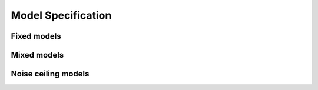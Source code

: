 .. _model:

Model Specification
====================


Fixed models
------------

Mixed models
------------


Noise ceiling models
--------------------